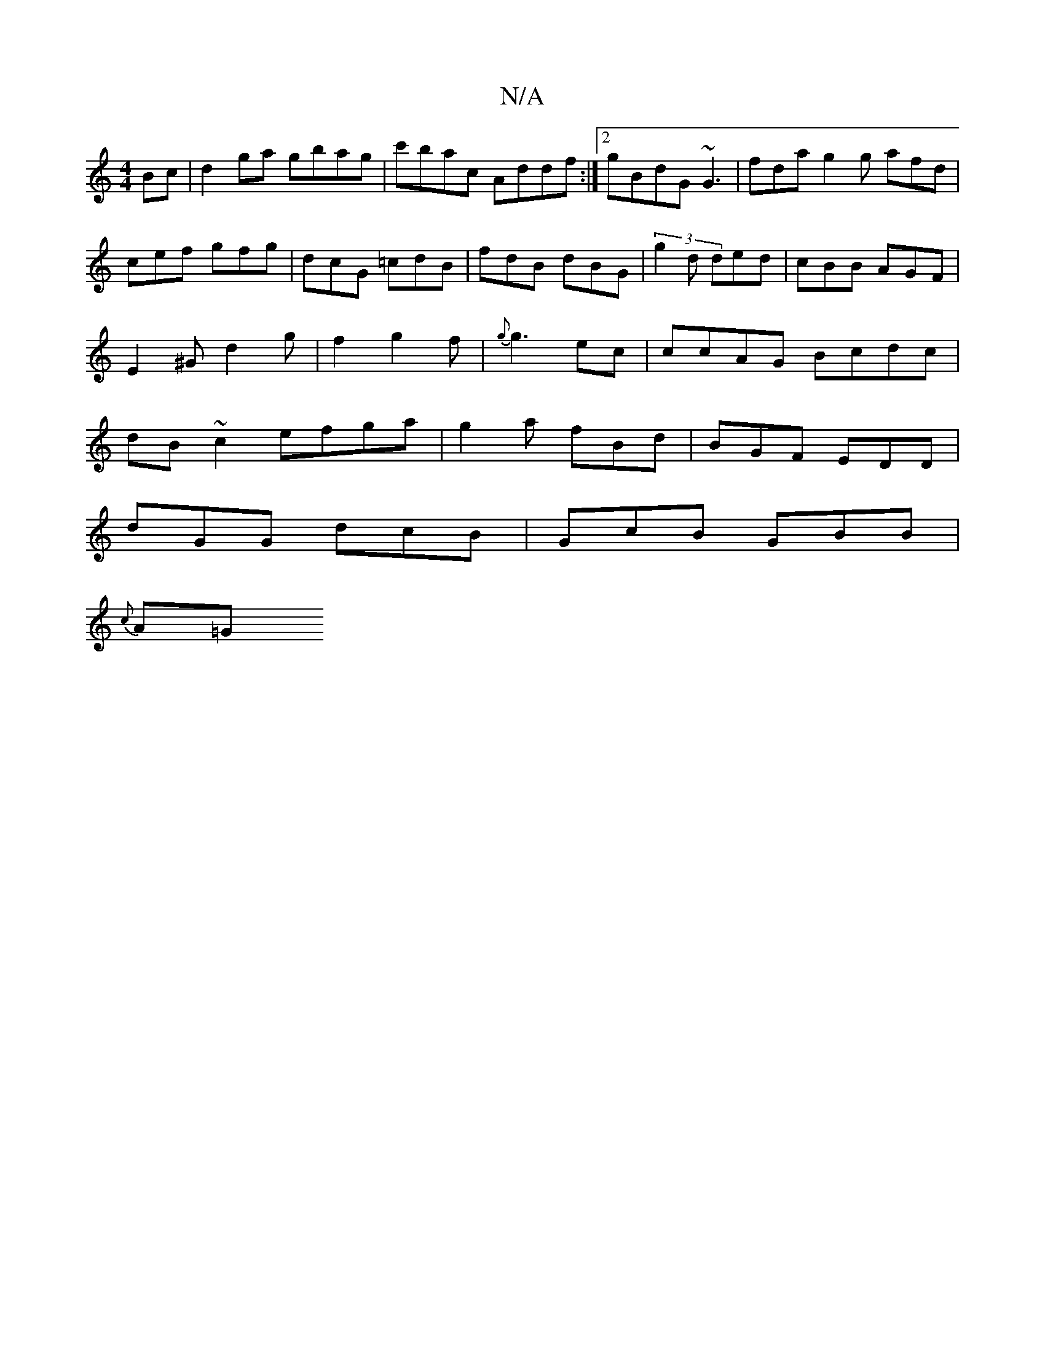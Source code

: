 X:1
T:N/A
M:4/4
R:N/A
K:Cmajor
Bc|d2ga gbag | c'bac Addf:|[2 gBdG ~G3 | fda g2 g afd|cef gfg|dcG =cdB|fdB dBG|(3g2d ded | cBB AGF | E2 ^G d2 g |f2  g2 f | {g}g3 ec | ccAG Bcdc|dB~c2 efga| g2 a fBd | BGF EDD|
dGG dcB|GcB GBB|
{c}A=G